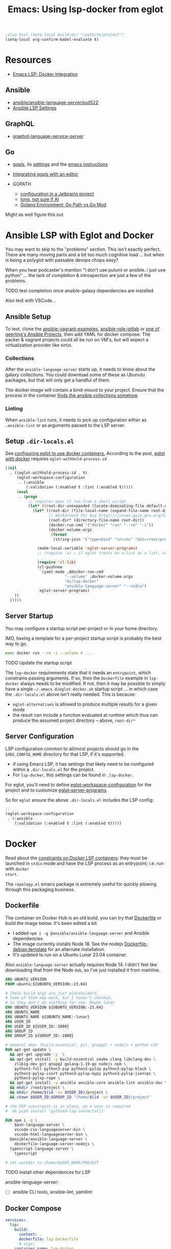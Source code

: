 :PROPERTIES:
:ID:       d9ebae90-a523-4b38-90cf-9bba274a17cd
:END:
#+TITLE: Emacs: Using lsp-docker from eglot
#+CATEGORY: slips
#+TAGS:


#+begin_src emacs-lisp
;also eval (setq-local build-dir "/path/to/project")
(setq-local org-confirm-babel-evaluate t)
#+end_src

* Resources
+ [[https://emacs-lsp.github.io/lsp-mode/tutorials/docker-integration/][Emacs LSP: Docker Integration]]

** Ansible

+ [[https://github.com/ansible/ansible-language-server/pull/522][ansible/ansible-language-server/pull522]]
+ [[https://ansible.readthedocs.io/projects/language-server/settings/][Ansible LSP Settings]]

** GraphQL

+ [[https://github.com/graphql/graphiql/tree/main/packages/graphql-language-service-server#readme][graphql-language-service-server]]

** Go

+ [[https://github.com/golang/tools/blob/master/gopls/README.md][gopls]], its [[https://cs.opensource.google/go/x/tools/+/refs/tags/gopls/v0.13.2:gopls/doc/settings.md][settings]] and the [[https://cs.opensource.google/go/x/tools/+/refs/tags/gopls/v0.13.2:gopls/doc/emacs.md][emacs instructions]]
+ [[https://github.com/golang/tools/blob/master/gopls/README.md][Integrating gopls with an editor]]

+ GOPATH
  + [[https://www.jetbrains.com/help/go/configuring-goroot-and-gopath.html#gopath][configuration in a Jetbrains project]]
  + [[https://stackoverflow.com/questions/61845013/package-xxx-is-not-in-goroot-when-building-a-go-project][long, not sure if AI]]
  + [[https://www.freecodecamp.org/news/golang-environment-gopath-vs-go-mod/][Golang Environment: Go Path vs Go Mod]]

Might as well figure this out


* Ansible LSP with Eglot and Docker

You may want to skip to the "problems" section. This isn't exactly
perfect. There are many moving parts and a bit too much cognitive load ... but
when is being a polyglot with passable devops chops easy?

When you hear podcaster's mention "I don't use pulumi or ansible. i just use
python" ... the lack of completion & introspection are just a few of the
problems.

**** TODO test completion once ansible-galaxy dependencies are installed

Also test with VSCode...

** Ansible Setup

To test, clone the [[github:geerlingguy/ansible-vagrant-examples][ansible-vagrant-examples]], [[github:geerlingguy/ansible-role-gitlab][ansible-role-gitlab]] or [[https://ansible.jeffgeerling.com/#projects][one of
geerling's Ansible Projects]], then add YAML for docker compose. The packer &
vagrant projects could all be run on VM's, but will expect a virtualization
provider like virtio.

*** Collections

After the =ansible-language-server= starts up, it needs to know about the galaxy
collections. You could download some of these as Ubunutu packages, but that will
only get a handful of them.

The docker image will contain a bind-mount to your project. Ensure that the
process in the container [[https://docs.ansible.com/ansible/latest/reference_appendices/config.html#collections-paths][finds the ansible collections somehow]].

*** Linting

When =ansible-lint= runs, it needs to pick up configuration either as
=.ansible-lint= or as arguments passed to the LSP server.

** Setup =.dir-locals.el=

See [[https://2metz.fr/blog/configuring-emacs-eglot-lsp-with-docker-containers/][configuring eglot to use docker containers.]] According to the post, [[https://github.com/joaotavora/eglot/blob/28c1c3a52e1cb7fa7260815eb53700f348d48dd5/eglot.el#L402-L404][eglot
with docker]] requires =eglot-withhold-process-id=

#+begin_src emacs-lisp :tangle (expand-file-name ".dir-locals.el" build-dir)
((nil
  . ((eglot-withhold-process-id . t)
     (eglot-workspace-configuration
      . (:ansible
         (:validation (:enabled t :lint (:enabled t)))))
     (eval
      . (progn
          ;; requires exec if run from a shell script
          (let* ((root-dir-unexpanded (locate-dominating-file default-directory ".dir-locals.el")))
            (let* ((root-dir (file-local-name (expand-file-name root-dir-unexpanded)))
                   ;; Workaround for bug https://issues.guix.gnu.org/43818.
                   (root-dir* (directory-file-name root-dir))
                   (docker-run-cmd '("docker" "run" "--rm" "-i"))
                   (docker-volume-args
                    (format
                     (string-join '("type=bind" "src=%s" "dst=/root/project") ",") root-dir*)))

              (make-local-variable 'eglot-server-programs)
              ;; (require 'a) ; if eglot treats an a-list as a list, not a dict

              (require 'cl-lib)
              (cl-pushnew
               `(yaml-mode ,@docker-run-cmd
                          "--volume" ,docker-volume-args
                          "dc/lsp-docker"
                          "ansible-language-server" "--stdio")
               eglot-server-programs)
    ))
  )))))

#+end_src

** Server Startup

You may configure a startup script per-project or in your home directory.

IMO, having a template for a per-project startup script is probably the best way
to go.

#+begin_src sh
exec docker run --rm -i --volume # ....
#+end_src

**** TODO Update the startup script

The =lsp-docker= requirements state that it needs an =entrypoint=, which
constrains passing arguments. If so, then the =Dockerfile= example in
=lsp-docker= always needs to be modified. If not, then it may be possible to
simply have a single =~/.emacs.d/eglot-docker.sh= startup script ... in which
case the =.dir-locals.el= above isn't really needed. This is because:

+ =eglot-alternatives= is allowed to produce multiple results for a given mode
+ the result can include a function evaluated at runtime which thus can produce
  the assumed project directory -- above, =root-dir*=


**  Server Configuration

LSP configuration common to all/most projects should go in the
=$XDG_CONFIG_HOME= directory for that LSP, if it's supported.

+ if using Emacs LSP, it has settings that likely need to be configured within a
  =.dir-locals.el= for the project.
+ For =lsp-docker=, this settings can be found in =.lsp-docker=.

For eglot, you'll need to define [[https://www.gnu.org/software/emacs/manual/html_node/eglot/Project_002dspecific-configuration.html][eglot-workspace-configuration]] for the project
and to customize [[https://www.gnu.org/software/emacs/manual/html_node/eglot/User_002dspecific-configuration.html][eglot-server-programs]]

So for =eglot= ensure the above =.dir-locals.el= includes the LSP config:

#+begin_src emacs-lisp
;; ...
(eglot-workspace-configuration
 . (:ansible
    (:validation (:enabled t :lint (:enabled t)))))
#+end_src


* Docker

Read about the [[https://github.com/emacs-lsp/lsp-docker#custom-language-server-containers][constraints on Docker LSP containers]]: they must be launched in
=stdio= mode and have the LSP process as an entrypoint; i.e. run with =docker
start=.

The =repology.el= emacs package is extremely useful for quickly plowing through
this packaging business.

** Dockerfile

The container on Docker Hub is an old build, you can try that [[https://github.com/emacs-lsp/lsp-docker/blob/master/lsp-docker-langservers/Dockerfile][Dockerfile]] or
build the image below. It's been edited a bit.

+ I added =npm i -g @ansible/ansible-language-server= and Ansible dependencies
+ The image currently installs Node 18. See the nodejs
  [[https://github.com/nodejs/docker-node/blob/main/Dockerfile-debian.template][Dockerfile-debian.template]] for an alternate installation.
+ It's updated to run on a Ubuntu Lunar 23.04 container.

Also =ansible-language-server= actually requires Node 14. I didn't feel like
downloading that from the Node =deb=, so I've just installed it from mainline.

#+begin_src dockerfile :tangle /tmp/lsp.Dockerfile
ARG UBUNTU_VERSION
FROM ubuntu:${UBUNTU_VERSION:-23.04}

# These build args are just placeholders.
# Some of them may work, but I haven't checked.
# So they don't do anything for now. Maybe later
ENV UBUNTU_VERSION ${UBUNTU_VERSION:-23.04}
ARG UBUNTU_NAME
ENV UBUNTU_NAME ${UBUNTU_NAME:-lunar}
ARG USER_ID
ENV USER_ID ${USER_ID:-1000}
ARG GROUP_ID
ENV GROUP_ID ${GROUP_ID:-1000}

# General deps (build-essential, git, gnupg2) + nodejs + python LSP
RUN apt-get update \
  && apt-get upgrade -y  \
  && apt-get install -y build-essential cmake clang libclang-dev \
    zlib1g-dev git gnupg2 golang-1.19-go nodejs npm \
    python3-full python3-pip python3-pylsp python3-pylsp-black \
    python3-pylsp-isort python3-pylsp-mypy python3-pylsp-jsonrpc \
    python3-pylsp-rope \
  && apt-get install -y ansible ansible-core ansible-lint ansible-doc \
  && mkdir /root/project \
  && mkdir /home/$(id -un $USER_ID)/project \
  && chown $USER_ID:$GROUP_ID "/home/$(id -un $USER_ID)/project"

# the PEP constraint is in place, so a venv is required
#  && pip3 install 'python3-lsp-server[all]'

RUN npm i -g \
	bash-language-server \
	vscode-css-languageserver-bin \
	vscode-html-languageserver-bin \
  @ansible/ansible-language-server \
	dockerfile-language-server-nodejs \
  typescript-language-server \
	typescript

# set workdir to /home/$USER_NAME/PROJECT
#+end_src

**** TODO install other dependences for LSP

ansible-language-server:

+ [ ] ansible CLI tools, ansible-lint, yamllint

** Docker Compose

#+begin_src yaml
services:
  lsp:
    build:
      context: .
      dockerfile: lsp.Dockerfile
      # args:
    container_name: lsp-docker
    hostname: lsp-docker
    image: dc/lsp-docker
    working_dir: /home/ubuntu/project
    stdin_open: true
    tty: true
    command: # LSP Start Command
    volumes:
      - type: bind
        source: .
        target: /home/ubuntu/project
#+end_src


* Ansible Language Server

These settings need to be configured somewhere.

** ansible.ansible.

| Key                              | Default | Desc                                            |
|----------------------------------+---------+-------------------------------------------------|
| path                             | ansible | Path to the ansible executable                  |
| useFullyQualifiedCollectionNames | true    | Toggle (FQCN) usage when inserting module names |

** ansible.python.

| Key              | Default | Desc                                                                    |
|------------------+---------+-------------------------------------------------------------------------|
| interpreterPath  | ""      | Path to python/python3 executable. Used if ansible/lint are in a =venv= |
| activationScript | ""      | Path to a custom activation script                                      |

Use the =activationScript= to run everything from within a =venv=, whereas
=interpreterPath= just provides the paths for CLI tools which happen to be in a
=venv= or elsewhere on the system.

** ansible.executionEnvironment.

This could get confusing if launching EE from within a container ... probably
just don't do that. If RedHat really doesn't give you some kind of completion
from within AWX or Tower, that's just cruel.

| Key              | Default                           | Desc                                                              |
|------------------+-----------------------------------+-------------------------------------------------------------------|
| containerEngine  | auto                              | Container engine for EE, e.g. =auto=, =podman= and =docker=       |
| enabled          | false                             | Toggle usage of an execution environment                          |
| image            | ghcr.io/ansible/creator-ee:latest | Name of the execution environment to be used                      |
| pull.policy      | missing                           | Image pull policy, e.g. =always=, =missing=, =never= and =tag=    |
| pull.arguments   | ""                                | Params for EE image pull from registry. e.g. =-–tls-verify=false= |
| containerOptions | ""                                | Params passed to container engine command, e.g. =--net=host=      |

*** ansible.executionEnvironment.volumeMounts

This is a list, provided under the above key.

| Key     | Default | Desc                                            |
|---------+---------+-------------------------------------------------|
| src     | ""      | Local volume/path mounted /within/ the EE.      |
| dest    | ""      | EE Container path.                              |
| options | ""      | Comma-separated list of options, such as =ro,Z= |

** ansible.completion.

| Key                        | Default | Desc                                                      |
|----------------------------+---------+-----------------------------------------------------------|
| provideRedirectModules     | true    | Toggle redirected module provider when completing modules |
| provideModuleOptionAliases | true    | Toggle alias provider when completing module options      |

** ansible.validation.

| Key            | Default      | Desc                                                 |
|----------------+--------------+------------------------------------------------------|
| enabled        | true         | Toggle validation provider.                          |
| lint.enabled   | true         | Toggle usage of =ansible-lint=                       |
| lint.path      | ansible-lint | Path to the =ansible-lint= executable                |
| lint.arguments | ""           | Optional CLI args appended =ansible-lint= invocation |

  If =ansible.validaton.enabled= is set and =ansible-lint= is disabled,
  validation falls back to =ansible-playbook --syntax-check=


* Problems

** Image Management

Once an image requires project-specific dependencies, you need to maintain
specific images per-project... luckly the =ansible-galaxy= collections /should/
be found within the project itself.

** Emacs Config

Each project will need a =.dir-locals= with =eglot-workspace-configuration= and
=eglot-withhold-process-id=. The former is where your LSP server config goes.

You should be able to share =eglot-server-programs= configurations across your
entire emacs config. This depends on how you define the LSP server -- i.e.  you
may use a common =lsp-docker-x.sh= startup script or can get by with a common
server for the language. If not, you should be able to =docker run= when eglot
asks you for a server to start. The code for setting =eglot-server-programs= in
=.dir-locals.el= is a bit nasty, so you'll definitely want to do this if you
can.

** Ship in a Bottle

Placing a container boundary around the LSP server process makes it a bit opaque
-- thought TBH LSP is already fairly opaque anyways. You'll definitely want
another platform or editor to test against to ensure you're getting the expected
capabilities/behavior.

** Packages in Containers

LSP is such a pain where you need it most -- ad hoc YAML variants where most
tooling can't be bothered to properly support [[https://developers.redhat.com/blog/2020/11/25/how-to-configure-yaml-schema-to-make-editing-files-easier][YAML]] [[https://www.codethink.co.uk/articles/2021/yaml-schemas/][schema]] files ... and where
it'd be a pain to configure your editor to support it anyways.

At least helm-ls was written in a decent programming language ... oh but
surprise, surprise: it's _not_ available on Ubuntu.

#+begin_quote
Why oh why would you ever want to use Arch? Oh ... that's right because you're a
polyglot on the bleeding edge. Well then: you can't have nice things like
"Matlab installers" or "GPU Drivers that just handle DKMS for you."

Oh, in two weeks, get ready to drop everything and install Archlinux from
scratch again. I hope you remember exactly which =/etc/random= files you
changed. That by itself makes Nix & Guix worth it. It's too bad that corporate
Linux distro's use inefficient/slow package management tools that will never
evolve. Their cost structure doesn't cover it, but if it's not corporate then
proprietary software vendors treat it like it doesn't exist.

Oh and both Nix & Guix can build to docker containers.
#+end_quote


* Misc Notes

** Getting Eglot to Attach to an External Process Directly

AFAIK, the =eglot.el= code is not structured such that you can tell eglot
"here's a process" and "here's it's output buffer in emacs." At least that's
what =eglot--connect= implies., although the source mentions that
=eglot-lsp-server= is really just a subclass of =jsonrpc-process-connection=

This would, i think, involve launching the container as an inferior process with
=socat= to listen for input from =eglot=, which itself would launch =socat=
... maybe that's not quite right. I'm not sure. It would never be any simpler
than just calling docker/compose ... I don't think.

The advantage of connecting to a remote process would be that you could launch
the container outside of the editor. If the process' stdin/stdout file
descriptors can be passed to eglot, it could invoke a fairly basic LSP-naive
command and it may not need socat.

#+begin_quote
In this case, then maybe LSP could truly be editor independent, esp. if the
launching program could broker multiple client connections to the LSP
process. Then, you could launch VS Code and also connect with Emacs/Vim ... or
have multiple developers connected to the same project, though that doesn't
really scale well because it requires that one/both devs are remote to the
computer
#+end_quote

** Dropped from container

I removed the builds for =ccls= and =gopls=

#+begin_src dockerfile

# build ccls (with label)
FROM ubuntu:20.04 AS ccls
RUN apt-get update \
  && apt-get upgrade -y \
  && apt-get install -y build-essential cmake clang libclang-dev zlib1g-dev git wget \
  && git clone --depth=1 --recursive https://github.com/MaskRay/ccls \
  && cd ccls \
  && wget -c http://releases.llvm.org/8.0.0/clang+llvm-8.0.0-x86_64-linux-gnu-ubuntu-18.04.tar.xz \
  && tar xf clang+llvm-8.0.0-x86_64-linux-gnu-ubuntu-18.04.tar.xz \
  && cmake -H. -BRelease -DCMAKE_BUILD_TYPE=Release -DCMAKE_PREFIX_PATH=$PWD/clang+llvm-8.0.0-x86_64-linux-gnu-ubuntu-18.04 \
  && cmake --build Release

# build gopls (with label)
FROM ubuntu:20.04 AS go
RUN apt-get update \
  && apt-get upgrade -y \
  && apt-get install -y wget \
  && export LATEST_VERSION=`wget -qO- https://golang.org/dl | grep -oE go[0-9]+\.[0-9]+\.[0-9]+\.linux-amd64\.tar\.gz | head -n 1` \
  && wget -c https://dl.google.com/go/$LATEST_VERSION \
  && tar -xzf $LATEST_VERSION

# C-Family (move builds)
COPY --from=ccls /ccls /ccls
RUN ln -s /ccls/Release/ccls /usr/bin/ccls \
  && ln -s /ccls/clang+llvm-8.0.0-x86_64-linux-gnu-ubuntu-18.04/bin/clangd /usr/bin/clangd

# Go (move builds)
COPY --from=go /go /go
ENV PATH "${PATH}:/go/bin:/root/go/bin"
RUN /go/bin/go get -u golang.org/x/tools/gopls

# NPM installed language servers
# https://github.com/nodesource/distributions/blob/master/README.md

# getting up to date llvm-toolchain v17
# deb http://apt.llvm.org/unstable/ llvm-toolchain-17 main
# deb-src http://apt.llvm.org/unstable/ llvm-toolchain-17 main

# install node (needs 14+, not 8)
RUN apt-get update \
  && apt-get upgrade -y  \
  && apt-get install -y \
  && wget --quiet -O - https://deb.nodesource.com/gpgkey/nodesource.gpg.key | apt-key add - \
  && VERSION="node_8.x" \
  && DISTRO="LUNAR" \
  && echo "deb https://deb.nodesource.com/$VERSION $DISTRO main" | tee /etc/apt/sources.list.d/nodesource.list \
  && echo "deb-src https://deb.nodesource.com/$VERSION $DISTRO main" | tee -a /etc/apt/sources.list.d/nodesource.list \
  && apt-get update -y && apt-get -y install nodejs \

#+end_src


* Roam
+ [[id:28e75534-cb99-4273-9d74-d3e7ff3a0eaf][Ansible]]
+ [[id:6f769bd4-6f54-4da7-a329-8cf5226128c9][Emacs]]
+ [[id:711d6a41-5425-4853-97ed-f7698a4a3605][LSP]]
